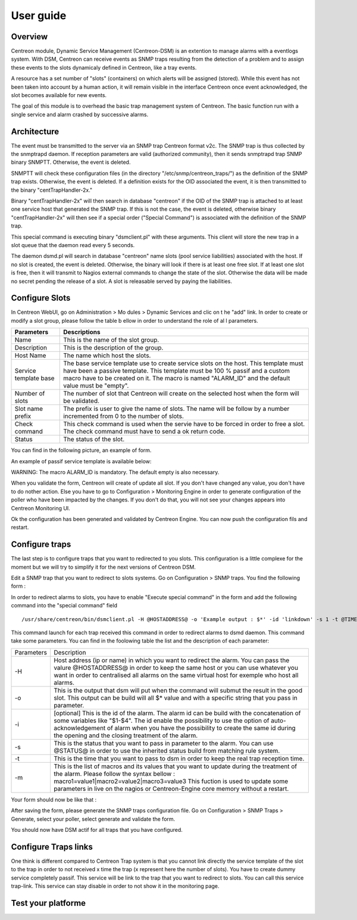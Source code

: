 .. _user_guide:

##########
User guide
##########

Overview
--------

Centreon module, Dynamic Service Management (Centreon-DSM) is an extention
to manage alarms with a eventlogs system. With DSM, Centreon can receive events 
as SNMP traps resulting from the detection of a problem and to assign these 
events to the slots dynamicaly defined in Centreon, like a tray events.

A resource has a set number of "slots" (containers) on which alerts will be 
assigned (stored). While this event has not been taken into account by a human 
action, it will remain visible in the interface Centreon once event acknowledged, 
the slot becomes available for new events.

The goal of this module is to overhead the basic trap management system of
Centreon. The basic function run with a single service and alarm crashed by
successive alarms.


Architecture
------------

The event must be transmitted to the server via an SNMP trap Centreon format 
v2c. The SNMP trap is thus collected by the snmptrapd daemon. If reception 
parameters are valid (authorized community), then it sends snmptrapd trap
SNMP binary SNMPTT. Otherwise, the event is deleted.

SNMPTT will check these configuration files (in the directory "/etc/snmp/centreon_traps/") 
as the definition of the SNMP trap exists. Otherwise, the event is deleted. 
If a definition exists for the OID associated the event, it is then transmitted 
to the binary "centTrapHandler-2x."

Binary "centTrapHandler-2x" will then search in database "centreon" if the 
OID of the SNMP trap is attached to at least one service host that generated 
the SNMP trap. If this is not the case, the event is deleted, otherwise binary 
"centTrapHandler-2x" will then see if a special order ("Special Command") 
is associated with the definition of the SNMP trap.

This special command is executing binary "dsmclient.pl" with these arguments. 
This client will store the new trap in a slot queue that the daemon read every 
5 seconds. 

The daemon dsmd.pl will search in database "centreon" name slots (pool service 
liabilities) associated with the host. If no slot is created, the event 
is deleted. Otherwise, the binary will look if there is at least one free 
slot. If at least one slot is free, then it will transmit to Nagios external 
commands to change the state of the slot. Otherwise the data will be made no 
secret pending the release of a slot. A slot is releasable served by paying 
the liabilities. 


Configure Slots
---------------

In Centreon WebUI, go on Administration > Mo dules > Dynamic Services and clic on 
t he "add" link. In order to create or modify  a slot group, please follow the table
b ellow in order to understand the role of al l parameters.

+------------------------------+------------------------------+
|Parameters                    |Descriptions                  |
+==============================+==============================+
|Name                          |This is the name of the slot  |
|                              |group.                        |
+------------------------------+------------------------------+
|Description                   |This is the description of the|
|                              |group.                        |
+------------------------------+------------------------------+
|Host Name                     |The name which host the slots.|
+------------------------------+------------------------------+
|Service template base         |The base service template use |
|                              |to create service slots on the|
|                              |host. This template must have |
|                              |been a passive template. This |
|                              |template must be 100 % passif |
|                              |and a custom macro have to be |
|                              |created on it. The macro is   |
|                              |named "ALARM_ID" and the      |
|                              |default value must be "empty".|
+------------------------------+------------------------------+
|Number of slots               |The number of slot that       |
|                              |Centreon will create on the   |
|                              |selected host when the form   |
|                              |will be validated.            |
+------------------------------+------------------------------+
|Slot name prefix              |The prefix is user to give the|
|                              |name of slots. The name will  |
|                              |be follow by a number         |
|                              |incremented from 0 to the     |
|                              |number of slots.              |
+------------------------------+------------------------------+
|Check command                 |This check command is used    |
|                              |when the servie have to be    |
|                              |forced in order to free a     |
|                              |slot. The check command must  |
|                              |have to send a ok return code.|
+------------------------------+------------------------------+
|Status                        |The status of the slot.       |
+------------------------------+------------------------------+

You can find in the following picture, an example of form.

.. image:: /_static/use/form-slot.png
   :align: center

An example of passif service template is available below:
 
.. image:: /_static/use/form-passif-service.png
   :align: center

WARNING: The macro ALARM_ID is mandatory. The default empty is also necessary.


When you validate the form, Centreon will create of update all slot. If you don't 
have changed any value, you don't have to do nother action. Else you have to go to 
Configuration > Monitoring Engine in order to generate configuration of the poller 
who have been impacted by the changes. If you don't do that, you will not see your 
changes appears into Centreon Monitoring UI.

.. image:: /_static/use/conf-test.png
   :align: center

Ok the configuration has been generated and validated by Centreon Engine. You can now 
push the configuration fils and restart.

.. image:: /_static/use/conf-restart.png
   :align: center


Configure traps
---------------

The last step is to configure traps that you want to redirected to you slots. This
configuration is a little complexe for the moment but we will try to simplify it 
for the next versions of Centreon DSM.

Edit a SNMP trap that you want to redirect to slots systems. Go on Configuration > 
SNMP traps. You find the following form : 

.. image:: /_static/use/trap-form.png
   :align: center

In order to redirect alarms to slots, you have to enable "Execute special command" in 
the form and add the following command into the "special command" field ::

  /usr/share/centreon/bin/dsmclient.pl -H @HOSTADDRESS@ -o 'Example output : $*' -id 'linkdown' -s 1 -t @TIME@

This command launch for each trap received this command in order to redirect alarms to 
dsmd daemon. 
This command take some parameters. You can find in the foolowing table the list and
the description of each parameter:

+------------------------------+-----------------------------------------+
|Parameters                    |Description                              |
+------------------------------+-----------------------------------------+
|-H                            |Host address (ip or name) in which you   |
|                              |want to redirect the alarm. You can pass |
|                              |the valure @HOSTADDRESS@ in order to keep|
|                              |the same host or you can use whatever you|
|                              |want in order to centralised all alarms  |
|                              |on the same virtual host for exemple who |
|                              |host all alarms.                         |
+------------------------------+-----------------------------------------+
|-o                            |This is the output that dsm will put when|
|                              |the command will submut the result in the|
|                              |good slot. This output can be build will |
|                              |all $* value and with a specific string  |
|                              |that you pass in parameter.              |
+------------------------------+-----------------------------------------+
|-i                            |[optional] This is the id of the         |
|                              |alarm. The alarm id can be build with the|
|                              |concatenation of some variables like     |
|                              |"$1-$4". The id enable the possibility to|
|                              |use the option of auto-acknowledgement of|
|                              |alarm when you have the possibility to   |
|                              |create the same id during the opening and|
|                              |the closing treatment of the alarm.      |
+------------------------------+-----------------------------------------+
|-s                            |This is the status that you want to pass |
|                              |in parameter to the alarm. You can use   |
|                              |@STATUS@ in order to use the inherited   |
|                              |status build from matching rule system.  |
+------------------------------+-----------------------------------------+
|-t                            |This is the time that you want to pass to|
|                              |dsm in order to keep the real trap       |
|                              |reception time.                          |
+------------------------------+-----------------------------------------+
|-m                            |This is the list of macros and its values|
|                              |that you want to update during the       |
|                              |treatment of the alarm. Please follow the|
|                              |syntax bellow :                          |
|                              |macro1=value1|macro2=value2|macro3=value3|
|                              |This fuction is used to update some      |
|                              |parameters in live on the nagios or      |
|                              |Centreon-Engine core memory without a    |
|                              |restart.                                 |
+------------------------------+-----------------------------------------+

Your form should now be like that : 

.. image:: /_static/use/trap-form-2.png
   :align: center

After saving the form, please generate the SNMP traps configuration file. Go on 
Configuration > SNMP Traps > Generate, select your poller, select generate and 
validate the form. 

You should now have DSM actif for all traps that you have configured.


Configure Traps links
---------------------

One think is different compared to Centreon Trap system is that you cannot link 
directly the service template of the slot to the trap in order to not received
x time the trap (x represent here the number of slots). You have to create 
dummy service completely passif. This service will be link to the trap that 
you want to redirect to slots. You can call this service trap-link. This service 
can stay disable in order to not show it in the monitoring page. 


Test your platforme
-------------------




